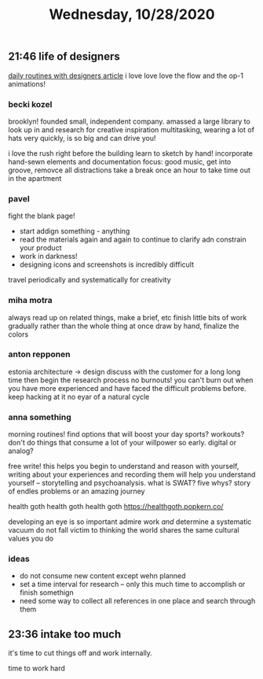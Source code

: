 #+TITLE: Wednesday, 10/28/2020
** 21:46 life of designers
[[https://readymag.com/readymag/dailyroutines/?utm_source=awwwards.com&utm_medium=paid&utm_campaign=dailyroutines&mc_cid=ce7cd9a7c7&mc_eid=538eb81695][daily routines with designers article]]
i love love love the flow and the op-1 animations!

*** becki kozel
brooklyn! founded small, independent company.
amassed a large library to look up in and research for creative inspiration
multitasking, wearing a lot of hats very quickly, is so big and can drive you!

i love the rush right before the building
learn to sketch by hand! incorporate hand-sewn elements and documentation
focus: good music, get into groove, removce all distractions
take a break once an hour to take time out in the apartment

*** pavel
fight the blank page!
- start addign something - anything
- read the materials again and again to continue to clarify adn constrain your product
- work in darkness!
- designing icons and screenshots is incredibly difficult
travel periodically and systematically for creativity
*** miha motra
always read up on related things, make a brief, etc
finish little bits of work gradually rather than the whole thing at once
draw by hand, finalize the colors
*** anton repponen
estonia architecture -> design
discuss with the customer for a long long time then begin the research process
no burnouts! you can't burn out when you have more experienced and have faced the difficult problems before.
keep hacking at it
no eyar of a natural cycle
*** anna something
morning routines! find options that will boost your day
sports? workouts? don't do things that consume a lot of your willpower so early.
digital or analog?

free write! this helps you begin to understand and reason with yourself,
writing about your experiences and recording them will help you understand yourself -- storytelling and psychoanalysis. what is SWAT? five whys?
story of endles problems or an amazing journey

health goth health goth health goth
https://healthgoth.popkern.co/

developing an eye is so important
admire work /and/ determine a systematic vacuum
do not fall victim to thinking the world shares the same cultural values you do

*** ideas
- do not consume new content except wehn planned
- set a time interval for research -- only this much time to accomplish or finish somethign
- need some way to collect all references in one place and search through them
** 23:36 intake too much
it's time to cut things off and work internally.

time to work
hard

